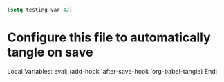#+begin_src emacs-lisp :tangle ~/.emacs.d/config.el
  (setq testing-var 42)
#+end_src

* Configure this file to automatically tangle on save

Local Variables:
eval: (add-hook 'after-save-hook 'org-babel-tangle)
End:
